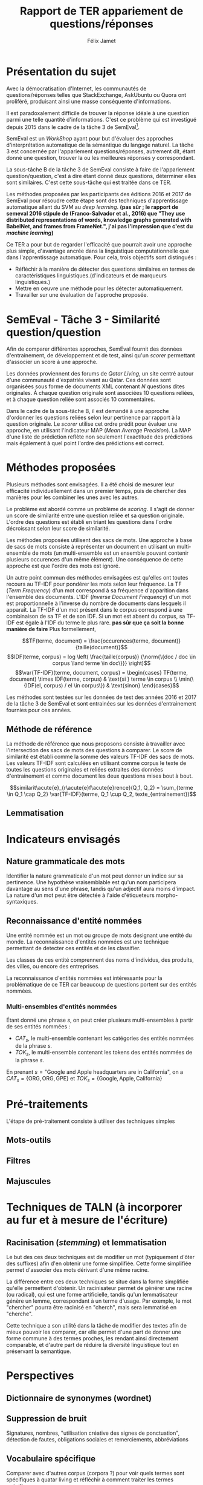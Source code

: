 #+TITLE: Rapport de TER appariement de questions/réponses
#+AUTHOR: Félix Jamet
#+OPTIONS: tags:nil
#+LATEX_HEADER: \newcommand{\norm}[1]{\left\lVert#1\right\rVert}
#+LATEX_HEADER: \newcommand{\var}[1]{{\operatorname{\mathit{#1}}}}


* Présentation du sujet
Avec la démocratisation d'Internet, les communautés de questions/réponses telles que StackExchange, AskUbuntu ou Quora ont proliféré, produisant ainsi une masse conséquente d'informations.

Il est paradoxalement difficile de trouver la réponse idéale à une question parmi une telle quantité d'informations. C'est ce problème qui est investigué depuis 2015 dans le cadre de la tâche 3 de SemEval[fn:semevaltask3].

[fn:semevaltask3] Voir http://alt.qcri.org/semeval2017/task3/.


SemEval est un /WorkShop/ ayant pour but d'évaluer des approches d'interprétation automatique de la sémantique du langage naturel.
La tâche 3 est concernée par l'appariement questions/réponses, autrement dit, étant donné une question, trouver la ou les meilleures réponses y correspondant.

La sous-tâche B de la tâche 3 de SemEval consiste à faire de l'appariement question/question, c'est à dire étant donné deux questions, déterminer elles sont similaires.
C'est cette sous-tâche qui est traitée dans ce TER.

Les méthodes proposées par les participants des éditions 2016 et 2017 de SemEval pour résoudre cette étape sont des techniques d'apprentissage automatique allant du SVM au /deep learning/. *(pas sûr ; le rapport de semeval 2016 stipule de (Franco-Salvador et al., 2016) que "They use distributed representations of words, knowledge graphs generated with BabelNet, and frames from FrameNet.", j'ai pas l'impression que c'est du /machine learning/)*

Ce TER a pour but de regarder l'efficacité que pourrait avoir une approche plus simple, d'avantage ancrée dans la linguistique computationnelle que dans l'apprentissage automatique.
Pour cela, trois objectifs sont distingués :
 - Réfléchir à la manière de détecter des questions similaires en termes de caractéristiques linguistiques.(d'indicateurs et de marqueurs linguistiques.)
 - Mettre en oeuvre une méthode pour les détecter automatiquement.
 - Travailler sur une évaluation de l'approche proposée.

* SemEval - Tâche 3 - Similarité question/question
Afin de comparer différentes approches, SemEval fournit des données d'entrainement, de développement et de test, ainsi qu'un /scorer/ permettant d'associer un score à une approche.

Les données proviennent des forums de /Qatar Living/, un site centré autour d'une communauté d'expatriés vivant au Qatar.
Ces données sont organisées sous forme de documents XML contenant $N$ questions dites originales.
À chaque question originale sont associées 10 questions reliées, et à chaque question reliée sont associés 10 commentaires.

Dans le cadre de la sous-tâche B, il est demandé à une approche d'ordonner les questions reliées selon leur pertinence par rapport à la question originale.
Le /scorer/ utilise cet ordre prédit pour évaluer une approche, en utilisant l'indicateur MAP (/Mean Average Precision/).
La MAP d'une liste de prédiction reflète non seulement l'exactitude des prédictions mais également à quel point l'ordre des prédictions est correct.

* Méthodes proposées
Plusieurs méthodes sont envisagées. Il a été choisi de mesurer leur efficacité individuellement dans un premier temps, puis de chercher des manières pour les combiner les unes avec les autres.

Le problème est abordé comme un problème de /scoring/. Il s'agit de donner un score de similarité entre une question reliée et sa question originale. L'ordre des questions est établi en triant les questions dans l'ordre décroissant selon leur score de similarité.

Les méthodes proposées utilisent des sacs de mots. Une approche à base de sacs de mots consiste à représenter un document en utilisant un multi-ensemble de mots (un multi-ensemble est un ensemble pouvant contenir plusieurs occurences d'un même élément).
Une conséquence de cette approche est que l'ordre des mots est ignoré.

Un autre point commun des méthodes envisagées est qu'elles ont toutes recours au TF-IDF pour pondérer les mots selon leur fréquence.
La TF (/Term Frequency/) d'un mot correspond à sa fréquence d'apparition dans l'ensemble des documents.
L'IDF (/Inverse Document Frequency/) d'un mot est proportionnelle à l'inverse du nombre de documents dans lesquels il apparaît.
La TF-IDF d'un mot présent dans le corpus correspond à une combinaison de sa TF et de son IDF.
Si un mot est absent du corpus, sa TF-IDF est égale à l'IDF du terme le plus rare. *pas sûr que ça soit la bonne manière de faire*
Plus formellement,

$$TF(terme, document) = \frac{occurences(terme, document)}{taille(document)}$$
$$IDF(terme, corpus) = log \left( \frac{taille(corpus)}
{\norm{\{doc / doc \in corpus \land terme \in doc\}}} \right)$$
$$\var{TF-IDF}(terme, document, corpus) =
\begin{cases}
TF(terme, document) \times IDF(terme, corpus) & \text{si } terme \in corpus \\
\min(\{IDF(el, corpus) / el \in corpus\}) & \text{sinon}
\end{cases}$$


Les méthodes sont testées sur les données de test des années 2016 et 2017 de la tâche 3 de SemEval et sont entrainées sur les données d'entrainement fournies pour ces années.

** Méthode de référence
La méthode de référence que nous proposons consiste à travailler avec l'intersection des sacs de mots des questions à comparer. Le score de similarité est établi comme la somme des valeurs TF-IDF des sacs de mots. Les valeurs TF-IDF sont calculées en utilisant comme corpus le texte de toutes les questions originales et reliées extraites des données d'entrainement et comme document les deux questions mises bout à bout.

$$similarit\acute{e}_{r\acute{e}f\acute{e}rence}(Q_1, Q_2) =
\sum_{terme \in Q_1 \cap Q_2} \var{TF-IDF}(terme, Q_1 \cup Q_2, texte_{entrainement})$$

** Lemmatisation
* Indicateurs envisagés
** Nature grammaticale des mots
Identifier la nature grammaticale d'un mot peut donner un indice sur sa pertinence.
Une hypothèse vraisemblable est qu'un nom participera davantage au sens d'une phrase, tandis qu'un adjectif aura moins d'impact.
La nature d'un mot peut être détectée à l'aide d'étiqueteurs morpho-syntaxiques.

** Reconnaissance d'entité nommées
Une entité nommée est un mot ou groupe de mots designant une entité du monde.
La reconnaissance d'entités nommées est une technique permettant de detecter ces entités et de les classifier.

Les classes de ces entité comprennent des noms d'individus, des produits, des villes, ou encore des entreprises.

La reconnaissance d'entités nommées est intéressante pour la problématique de ce TER car beaucoup de questions portent sur des entités nommées.


*** Multi-ensembles d'entités nommées
Étant donné une phrase $s$, on peut créer plusieurs multi-ensembles à partir de ses entités nommées :
 - $CAT_s$, le multi-ensemble contenant les catégories des entités nommées de la phrase $s$.
 - $TOK_s$, le multi-ensemble contenant les tokens des entités nommées de la phrase $s$.

En prenant $s = \text{"Google and Apple headquarters are in California"}$, on a
$CAT_s = \{\text{ORG}, \text{ORG}, \text{GPE}\}$ et $TOK_s = \{\text{Google}, \text{Apple}, \text{California}\}$


* Pré-traitements
L'étape de pré-traitement consiste à utiliser des techniques simples

** Mots-outils

** Filtres

** Majuscules

* Techniques de TALN (à incorporer au fur et à mesure de l'écriture)

** Racinisation (/stemming/) et lemmatisation
Le but des ces deux techniques est de modifier un mot (typiquement d'ôter des suffixes) afin d'en obtenir une forme simplifiée.
Cette forme simplifiée permet d'associer des mots dérivant d'une même racine.

La différence entre ces deux techniques se situe dans la forme simplifiée qu'elle permettent d'obtenir.
Un racinisateur permet de générer une racine (ou radical), qui est une forme artificielle, tandis qu'un lemmatisateur génère un lemme, correspondant à un terme d'usage.
Par exemple, le mot "chercher" pourra être racinisé en "cherch", mais sera lemmatisé en "cherche".

Cette technique a son utilité dans la tâche de modifier des textes afin de mieux pouvoir les comparer, car elle permet d'une part de donner une forme commune à des termes proches, les rendant ainsi directement comparable, et d'autre part de réduire la diversité linguistique tout en préservant la semantique.

* Perspectives

** Dictionnaire de synonymes (wordnet)

** Suppression de bruit
Signatures, nombres, "utilisation créative des signes de ponctuation", détection de fautes, obligations sociales et remerciements, abbréviations

** Vocabulaire spécifique
Comparer avec d'autres corpus (corpora ?) pour voir quels termes sont spécifiques à quatar living et réfléchir à comment traiter les termes spécifiques

** Forme interrogative
La forme interrogative est à priori simple à détecter en anglais et pourrait être un bon critère pour extraire les passages les plus importants.
